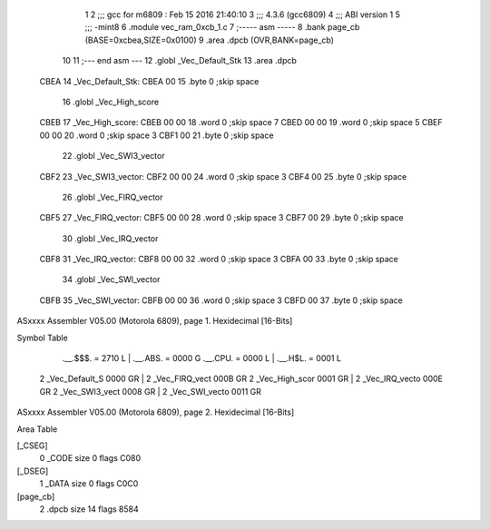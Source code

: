                               1 
                              2 ;;; gcc for m6809 : Feb 15 2016 21:40:10
                              3 ;;; 4.3.6 (gcc6809)
                              4 ;;; ABI version 1
                              5 ;;; -mint8
                              6 	.module	vec_ram_0xcb_1.c
                              7 ;----- asm -----
                              8 	.bank page_cb (BASE=0xcbea,SIZE=0x0100)
                              9 	.area .dpcb (OVR,BANK=page_cb)
                             10 	
                             11 ;--- end asm ---
                             12 	.globl _Vec_Default_Stk
                             13 	.area	.dpcb
   CBEA                      14 _Vec_Default_Stk:
   CBEA 00                   15 	.byte	0	;skip space
                             16 	.globl _Vec_High_score
   CBEB                      17 _Vec_High_score:
   CBEB 00 00                18 	.word	0	;skip space 7
   CBED 00 00                19 	.word	0	;skip space 5
   CBEF 00 00                20 	.word	0	;skip space 3
   CBF1 00                   21 	.byte	0	;skip space
                             22 	.globl _Vec_SWI3_vector
   CBF2                      23 _Vec_SWI3_vector:
   CBF2 00 00                24 	.word	0	;skip space 3
   CBF4 00                   25 	.byte	0	;skip space
                             26 	.globl _Vec_FIRQ_vector
   CBF5                      27 _Vec_FIRQ_vector:
   CBF5 00 00                28 	.word	0	;skip space 3
   CBF7 00                   29 	.byte	0	;skip space
                             30 	.globl _Vec_IRQ_vector
   CBF8                      31 _Vec_IRQ_vector:
   CBF8 00 00                32 	.word	0	;skip space 3
   CBFA 00                   33 	.byte	0	;skip space
                             34 	.globl _Vec_SWI_vector
   CBFB                      35 _Vec_SWI_vector:
   CBFB 00 00                36 	.word	0	;skip space 3
   CBFD 00                   37 	.byte	0	;skip space
ASxxxx Assembler V05.00  (Motorola 6809), page 1.
Hexidecimal [16-Bits]

Symbol Table

    .__.$$$.       =   2710 L   |     .__.ABS.       =   0000 G
    .__.CPU.       =   0000 L   |     .__.H$L.       =   0001 L
  2 _Vec_Default_S     0000 GR  |   2 _Vec_FIRQ_vect     000B GR
  2 _Vec_High_scor     0001 GR  |   2 _Vec_IRQ_vecto     000E GR
  2 _Vec_SWI3_vect     0008 GR  |   2 _Vec_SWI_vecto     0011 GR

ASxxxx Assembler V05.00  (Motorola 6809), page 2.
Hexidecimal [16-Bits]

Area Table

[_CSEG]
   0 _CODE            size    0   flags C080
[_DSEG]
   1 _DATA            size    0   flags C0C0
[page_cb]
   2 .dpcb            size   14   flags 8584

